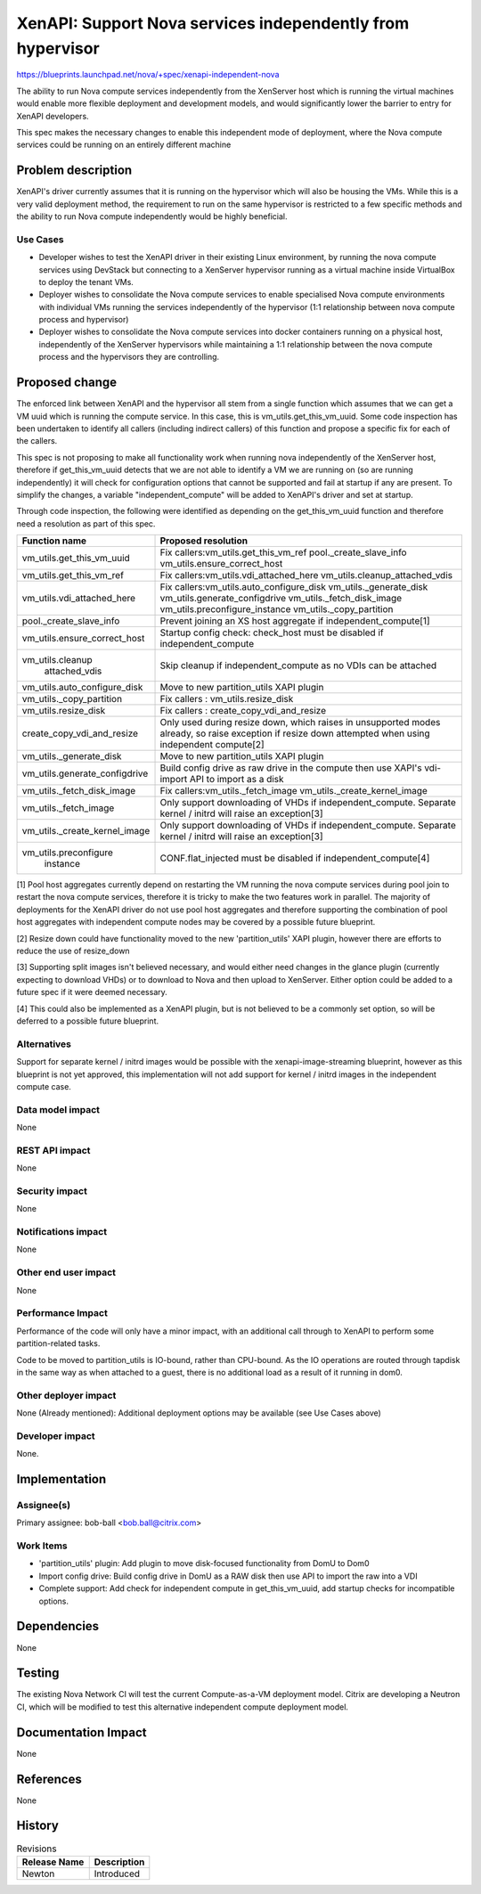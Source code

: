 ..
 This work is licensed under a Creative Commons Attribution 3.0 Unported
 License.

 http://creativecommons.org/licenses/by/3.0/legalcode

===========================================================
XenAPI: Support Nova services independently from hypervisor
===========================================================

https://blueprints.launchpad.net/nova/+spec/xenapi-independent-nova

The ability to run Nova compute services independently from the
XenServer host which is running the virtual machines would enable more
flexible deployment and development models, and would significantly
lower the barrier to entry for XenAPI developers.

This spec makes the necessary changes to enable this independent mode
of deployment, where the Nova compute services could be running on an
entirely different machine


Problem description
===================

XenAPI's driver currently assumes that it is running on the hypervisor
which will also be housing the VMs.  While this is a very valid
deployment method, the requirement to run on the same hypervisor is
restricted to a few specific methods and the ability to run Nova
compute independently would be highly beneficial.

Use Cases
---------

* Developer wishes to test the XenAPI driver in their existing Linux
  environment, by running the nova compute services using DevStack but
  connecting to a XenServer hypervisor running as a virtual machine
  inside VirtualBox to deploy the tenant VMs.

* Deployer wishes to consolidate the Nova compute services to enable
  specialised Nova compute environments with individual VMs running
  the services independently of the hypervisor (1:1 relationship
  between nova compute process and hypervisor)

* Deployer wishes to consolidate the Nova compute services into docker
  containers running on a physical host, independently of the
  XenServer hypervisors while maintaining a 1:1 relationship between
  the nova compute process and the hypervisors they are controlling.

Proposed change
===============

The enforced link between XenAPI and the hypervisor all stem from a
single function which assumes that we can get a VM uuid which is
running the compute service.  In this case, this is
vm_utils.get_this_vm_uuid.  Some code inspection has been undertaken
to identify all callers (including indirect callers) of this function
and propose a specific fix for each of the callers.

This spec is not proposing to make all functionality work when running
nova independently of the XenServer host, therefore if
get_this_vm_uuid detects that we are not able to identify a VM we are
running on (so are running independently) it will check for
configuration options that cannot be supported and fail at startup
if any are present.  To simplify the changes, a variable
"independent_compute" will be added to XenAPI's driver and set at
startup.

Through code inspection, the following were identified as depending on
the get_this_vm_uuid function and therefore need a resolution as part
of this spec.

+------------------------------+-------------------------------------------+
|Function name                 | Proposed resolution                       |
+==============================+===========================================+
| vm_utils.get_this_vm_uuid    | Fix callers:vm_utils.get_this_vm_ref      |
|                              | pool._create_slave_info                   |
|                              | vm_utils.ensure_correct_host              |
+------------------------------+-------------------------------------------+
| vm_utils.get_this_vm_ref     | Fix callers:vm_utils.vdi_attached_here    |
|                              | vm_utils.cleanup_attached_vdis            |
+------------------------------+-------------------------------------------+
| vm_utils.vdi_attached_here   | Fix callers:vm_utils.auto_configure_disk  |
|                              | vm_utils._generate_disk                   |
|                              | vm_utils.generate_configdrive             |
|                              | vm_utils._fetch_disk_image                |
|                              | vm_utils.preconfigure_instance            |
|                              | vm_utils._copy_partition                  |
+------------------------------+-------------------------------------------+
| pool._create_slave_info      | Prevent joining an XS host aggregate if   |
|                              | independent_compute[1]                    |
+------------------------------+-------------------------------------------+
| vm_utils.ensure_correct_host | Startup config check: check_host          |
|                              | must be disabled if independent_compute   |
+------------------------------+-------------------------------------------+
| vm_utils.cleanup             | Skip cleanup if independent_compute as    |
|          attached_vdis       | no VDIs can be attached                   |
+------------------------------+-------------------------------------------+
| vm_utils.auto_configure_disk | Move to new partition_utils XAPI plugin   |
+------------------------------+-------------------------------------------+
| vm_utils._copy_partition     | Fix callers : vm_utils.resize_disk        |
+------------------------------+-------------------------------------------+
| vm_utils.resize_disk         | Fix callers : create_copy_vdi_and_resize  |
+------------------------------+-------------------------------------------+
| create_copy_vdi_and_resize   | Only used during resize down, which       |
|                              | raises in unsupported modes already, so   |
|                              | raise exception if resize down attempted  |
|                              | when using independent compute[2]         |
+------------------------------+-------------------------------------------+
| vm_utils._generate_disk      | Move to new partition_utils XAPI plugin   |
+------------------------------+-------------------------------------------+
| vm_utils.generate_configdrive| Build config drive as raw drive in the    |
|                              | compute then use XAPI's vdi-import API to |
|                              | import as a disk                          |
+------------------------------+-------------------------------------------+
| vm_utils._fetch_disk_image   | Fix callers:vm_utils._fetch_image         |
|                              | vm_utils._create_kernel_image             |
+------------------------------+-------------------------------------------+
| vm_utils._fetch_image        | Only support downloading of VHDs if       |
|                              | independent_compute.  Separate kernel /   |
|                              | initrd will raise an exception[3]         |
+------------------------------+-------------------------------------------+
| vm_utils._create_kernel_image| Only support downloading of VHDs if       |
|                              | independent_compute.  Separate kernel /   |
|                              | initrd will raise an exception[3]         |
+------------------------------+-------------------------------------------+
| vm_utils.preconfigure        | CONF.flat_injected must be disabled if    |
|          instance            | independent_compute[4]                    |
+------------------------------+-------------------------------------------+

[1] Pool host aggregates currently depend on restarting the VM running
the nova compute services during pool join to restart the nova compute
services, therefore it is tricky to make the two features work in
parallel.  The majority of deployments for the XenAPI driver do not
use pool host aggregates and therefore supporting the combination of
pool host aggregates with independent compute nodes may be covered by
a possible future blueprint.

[2] Resize down could have functionality moved to the new
'partition_utils' XAPI plugin, however there are efforts to reduce the
use of resize_down

[3] Supporting split images isn't believed necessary, and would either
need changes in the glance plugin (currently expecting to download
VHDs) or to download to Nova and then upload to XenServer.  Either
option could be added to a future spec if it were deemed necessary.

[4] This could also be implemented as a XenAPI plugin, but is not
believed to be a commonly set option, so will be deferred to a
possible future blueprint.

Alternatives
------------

Support for separate kernel / initrd images would be possible with the
xenapi-image-streaming blueprint, however as this blueprint is not yet
approved, this implementation will not add support for kernel / initrd
images in the independent compute case.

Data model impact
-----------------

None

REST API impact
---------------

None

Security impact
---------------

None

Notifications impact
--------------------

None

Other end user impact
---------------------

None

Performance Impact
------------------

Performance of the code will only have a minor impact, with an
additional call through to XenAPI to perform some partition-related
tasks.

Code to be moved to partition_utils is IO-bound, rather than
CPU-bound.  As the IO operations are routed through tapdisk in the
same way as when attached to a guest, there is no additional load as a
result of it running in dom0.


Other deployer impact
---------------------

None (Already mentioned): Additional deployment options may be
available (see Use Cases above)

Developer impact
----------------

None.


Implementation
==============

Assignee(s)
-----------

Primary assignee: bob-ball <bob.ball@citrix.com>

Work Items
----------

* 'partition_utils' plugin: Add plugin to move disk-focused
  functionality from DomU to Dom0

* Import config drive: Build config drive in DomU as a RAW disk then
  use API to import the raw into a VDI

* Complete support: Add check for independent compute in
  get_this_vm_uuid, add startup checks for incompatible options.

Dependencies
============

None

Testing
=======

The existing Nova Network CI will test the current Compute-as-a-VM
deployment model.
Citrix are developing a Neutron CI, which will be modified to test
this alternative independent compute deployment model.

Documentation Impact
====================

None

References
==========

None

History
=======

.. list-table:: Revisions
   :header-rows: 1

   * - Release Name
     - Description
   * - Newton
     - Introduced
